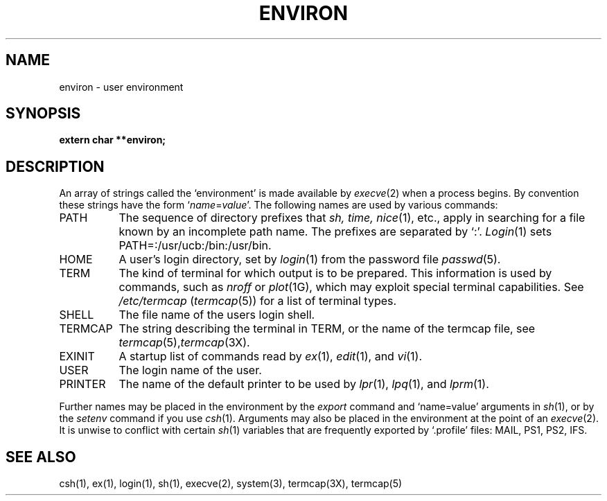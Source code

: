 .\" Copyright (c) 1983 Regents of the University of California.
.\" All rights reserved.  The Berkeley software License Agreement
.\" specifies the terms and conditions for redistribution.
.\"
.\"	@(#)environ.7	6.1 (Berkeley) 05/20/85
.\"
.TH ENVIRON 7 ""
.UC 5
.SH NAME
environ \- user environment
.SH SYNOPSIS
.B extern char **environ;
.SH DESCRIPTION
An array of strings called the `environment' is made available by
.IR execve (2)
when a process begins.  By convention these strings have the form
.RI ` name = value '.
The following names are used by various commands:
.TP "\w'TERMCAP 'u"
PATH
The sequence of directory prefixes that
.I sh, time,
.IR nice (1),
etc., apply in searching for a file known by an incomplete path name.
The prefixes are separated by `:'.
.IR Login (1)
sets PATH=:/usr/ucb:/bin:/usr/bin.
.TP
HOME
A user's login directory, set by
.IR login (1)
from the password file
.IR passwd (5).
.TP
TERM
The kind of terminal for which output is to be prepared.
This information is used by commands, such as
.I nroff
or
.IR plot (1G),
which may exploit special terminal capabilities.  See
.I /etc/termcap
.RI ( termcap (5))
for a list of terminal types.
.TP
SHELL
The file name of the users login shell.
.TP
TERMCAP
The string describing the terminal in TERM, or the name of the termcap file, see
.IR termcap (5), termcap (3X).
.TP
EXINIT
A startup list of commands read by
.IR ex (1),
.IR edit (1),
and
.IR vi (1).
.TP
USER
The login name of the user.
.TP
PRINTER
The name of the default printer to be used by
.IR lpr (1),
.IR lpq (1),
and
.IR lprm (1).
.PP
Further names may be placed in the environment by the
.I export
command and `name=value' arguments in
.IR sh (1),
or by the
.I setenv
command if you use
.IR csh (1).
Arguments may also be placed in the environment at the point of an
.IR execve (2).
It is unwise to conflict with certain 
.IR sh (1)
variables that are frequently exported by `.profile' files:
MAIL, PS1, PS2, IFS.
.SH SEE ALSO
csh(1),
ex(1),
login(1),
sh(1),
execve(2),
system(3),
termcap(3X),
termcap(5)
